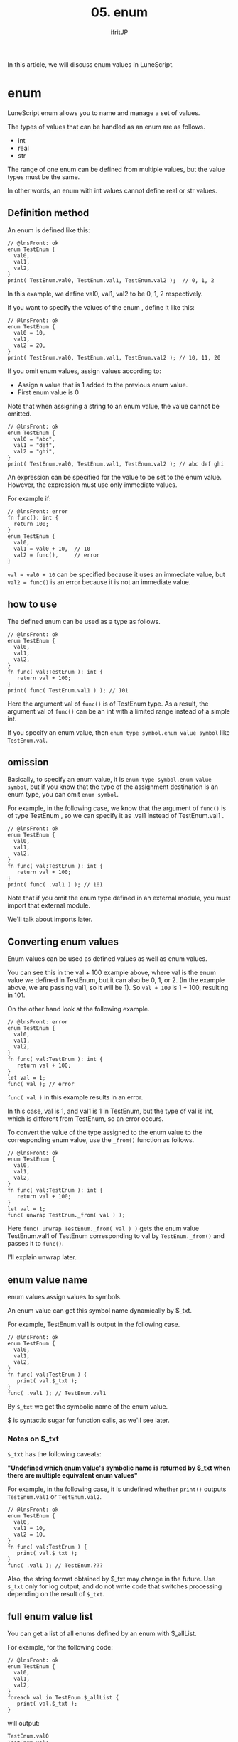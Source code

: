 #+TITLE: 05. enum
# -*- coding:utf-8 -*-
#+AUTHOR: ifritJP
#+STARTUP: nofold
#+OPTIONS: ^:{}
#+HTML_HEAD: <link rel="stylesheet" type="text/css" href="org-mode-document.css" />

In this article, we will discuss enum values in LuneScript.


* enum

LuneScript enum allows you to name and manage a set of values.

The types of values that can be handled as an enum are as follows.
- int
- real
- str  
The range of one enum can be defined from multiple values, but the value types must be the same.

In other words, an enum with int values cannot define real or str values.


** Definition method

An enum is defined like this:
#+BEGIN_SRC lns
// @lnsFront: ok
enum TestEnum {
  val0,
  val1,
  val2,
}
print( TestEnum.val0, TestEnum.val1, TestEnum.val2 );  // 0, 1, 2
#+END_SRC


In this example, we define val0, val1, val2 to be 0, 1, 2 respectively.

If you want to specify the values of the enum , define it like this:
#+BEGIN_SRC lns
// @lnsFront: ok
enum TestEnum {
  val0 = 10,
  val1,
  val2 = 20,
}
print( TestEnum.val0, TestEnum.val1, TestEnum.val2 ); // 10, 11, 20
#+END_SRC


If you omit enum values, assign values according to:
- Assign a value that is 1 added to the previous enum value.
- First enum value is 0
Note that when assigning a string to an enum value, the value cannot be omitted.
#+BEGIN_SRC lns
// @lnsFront: ok
enum TestEnum {
  val0 = "abc",
  val1 = "def",
  val2 = "ghi",
}
print( TestEnum.val0, TestEnum.val1, TestEnum.val2 ); // abc def ghi
#+END_SRC


An expression can be specified for the value to be set to the enum value. However, the expression must use only immediate values.

For example if:
#+BEGIN_SRC lns
// @lnsFront: error
fn func(): int {
  return 100;
}
enum TestEnum {
  val0,
  val1 = val0 + 10,  // 10
  val2 = func(),     // error
}
#+END_SRC


~val = val0 + 10~ can be specified because it uses an immediate value, but ~val2 = func()~ is an error because it is not an immediate value.


** how to use

The defined enum can be used as a type as follows.
#+BEGIN_SRC lns
// @lnsFront: ok
enum TestEnum {
  val0,
  val1,
  val2,
}
fn func( val:TestEnum ): int {
   return val + 100;
}
print( func( TestEnum.val1 ) ); // 101
#+END_SRC


Here the argument val of =func()= is of TestEnum type. As a result, the argument val of =func()= can be an int with a limited range instead of a simple int.

If you specify an enum value, then ~enum type symbol.enum value symbol~ like ~TestEnum.val~.


** omission

Basically, to specify an enum value, it is ~enum type symbol.enum value symbol~, but if you know that the type of the assignment destination is an enum type, you can omit ~enum symbol~.

For example, in the following case, we know that the argument of =func()= is of type TestEnum , so we can specify it as .val1 instead of TestEnum.val1 .
#+BEGIN_SRC lns
// @lnsFront: ok
enum TestEnum {
  val0,
  val1,
  val2,
}
fn func( val:TestEnum ): int {
   return val + 100;
}
print( func( .val1 ) ); // 101
#+END_SRC


Note that if you omit the enum type defined in an external module, you must import that external module.

We'll talk about imports later.


** Converting enum values

Enum values can be used as defined values as well as enum values.

You can see this in the val + 100 example above, where val is the enum value we defined in TestEnum, but it can also be 0, 1, or 2. (In the example above, we are passing val1, so it will be 1). So ~val + 100~ is 1 + 100, resulting in 101.

On the other hand look at the following example.
#+BEGIN_SRC lns
// @lnsFront: error
enum TestEnum {
  val0,
  val1,
  val2,
}
fn func( val:TestEnum ): int {
   return val + 100;
}
let val = 1;
func( val ); // error
#+END_SRC


~func( val )~ in this example results in an error.

In this case, val is 1, and val1 is 1 in TestEnum, but the type of val is int, which is different from TestEnum, so an error occurs.

To convert the value of the type assigned to the enum value to the corresponding enum value, use the =_from()= function as follows.
#+BEGIN_SRC lns
// @lnsFront: ok
enum TestEnum {
  val0,
  val1,
  val2,
}
fn func( val:TestEnum ): int {
   return val + 100;
}
let val = 1;
func( unwrap TestEnum._from( val ) );
#+END_SRC


Here ~func( unwrap TestEnum._from( val ) )~ gets the enum value TestEnum.val1 of TestEnum corresponding to val by =TestEnum._from()= and passes it to =func()=.

I'll explain unwrap later.


** enum value name

enum values assign values to symbols.

An enum value can get this symbol name dynamically by $_txt.

For example, TestEnum.val1 is output in the following case.
#+BEGIN_SRC lns
// @lnsFront: ok
enum TestEnum {
  val0,
  val1,
  val2,
}
fn func( val:TestEnum ) {
   print( val.$_txt ); 
}
func( .val1 ); // TestEnum.val1
#+END_SRC


By =$_txt= we get the symbolic name of the enum value.

$ is syntactic sugar for function calls, as we'll see later.


*** Notes on $_txt

=$_txt= has the following caveats:

*"Undefined which enum value's symbolic name is returned by $_txt when there are multiple equivalent enum values"*

For example, in the following case, it is undefined whether =print()= outputs =TestEnum.val1= or =TestEnum.val2=.
#+BEGIN_SRC lns
// @lnsFront: ok
enum TestEnum {
  val0,
  val1 = 10,
  val2 = 10,
}
fn func( val:TestEnum ) {
   print( val.$_txt ); 
}
func( .val1 ); // TestEnum.???
#+END_SRC


Also, the string format obtained by $_txt may change in the future. Use =$_txt= only for log output, and do not write code that switches processing depending on the result of =$_txt=.


** full enum value list

You can get a list of all enums defined by an enum with $_allList.

For example, for the following code:
#+BEGIN_SRC lns
// @lnsFront: ok
enum TestEnum {
  val0,
  val1,
  val2,
}
foreach val in TestEnum.$_allList {
   print( val.$_txt );
}
#+END_SRC


will output:
#+BEGIN_SRC txt
TestEnum.val0
TestEnum.val1
TestEnum.val2
#+END_SRC



* algebraic data types

For enum types, you can group only one type of int, real, or str to limit the range of values, but you cannot group multiple types. Algebraic data types are a more general version of enum types and can group all types, not just int, real and str.

Details are explained in the next article.

[[../match]]


* summary

By using an enum, you can easily define the range of values, and it provides a modern way to handle enums easily.

Next time, we'll talk about variables.
